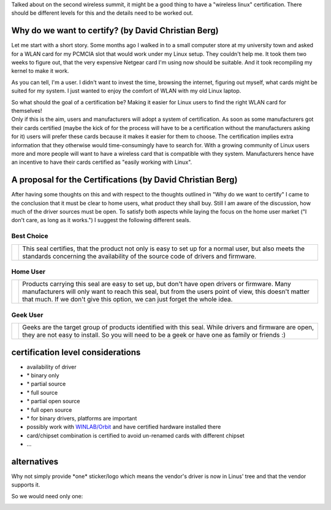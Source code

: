 Talked about on the second wireless summit, it might be a good thing to have a "wireless linux" certification. There should be different levels for this and the details need to be worked out.

Why do we want to certify? (by David Christian Berg)
~~~~~~~~~~~~~~~~~~~~~~~~~~~~~~~~~~~~~~~~~~~~~~~~~~~~

Let me start with a short story. Some months ago I walked in to a small computer store at my university town and asked for a WLAN card for my PCMCIA slot that would work under my Linux setup. They couldn't help me. It took them two weeks to figure out, that the very expensive Netgear card I'm using now should be suitable. And it took recompiling my kernel to make it work.

As you can tell, I'm a user. I didn't want to invest the time, browsing the internet, figuring out myself, what cards might be suited for my system. I just wanted to enjoy the comfort of WLAN with my old Linux laptop.

| So what should the goal of a certification be? Making it easier for Linux users to find the right WLAN card for themselves!
| Only if this is the aim, users and manufacturers will adopt a system of certification. As soon as some manufacturers got their cards certified (maybe the kick of for the process will have to be a certification without the manufacturers asking for it) users will prefer these cards because it makes it easier for them to choose. The certification implies extra information that they otherwise would time-consumingly have to search for. With a growing community of Linux users more and more people will want to have a wireless card that is compatible with they system. Manufacturers hence have an incentive to have their cards certified as "easily working with Linux".

A proposal for the Certifications (by David Christian Berg)
~~~~~~~~~~~~~~~~~~~~~~~~~~~~~~~~~~~~~~~~~~~~~~~~~~~~~~~~~~~

After having some thoughts on this and with respect to the thoughts outlined in "Why do we want to certify" I came to the conclusion that it must be clear to home users, what product they shall buy. Still I am aware of the discussion, how much of the driver sources must be open. To satisfy both aspects while laying the focus on the home user market ("I don't care, as long as it works.") I suggest the following different seals.

Best Choice
^^^^^^^^^^^

.. list-table::

   - 

      - |best-choice.png|
      - This seal certifies, that the product not only is easy to set up for a normal user, but also meets the standards concerning the availability of the source code of drivers and firmware.

Home User
^^^^^^^^^

.. list-table::

   - 

      - |home-user.png|
      - Products carrying this seal are easy to set up, but don't have open drivers or firmware. Many manufacturers will only want to reach this seal, but from the users point of view, this doesn't matter that much. If we don't give this option, we can just forget the whole idea.

Geek User
^^^^^^^^^

.. list-table::

   - 

      - |geek-user.png|
      - Geeks are the target group of products identified with this seal. While drivers and firmware are open, they are not easy to install. So you will need to be a geek or have one as family or friends :)

certification level considerations
~~~~~~~~~~~~~~~~~~~~~~~~~~~~~~~~~~

-  availability of driver
-   \* binary only
-   \* partial source
-   \* full source
-   \* partial open source
-   \* full open source
-   \* for binary drivers, platforms are important
-   possibly work with `WINLAB/Orbit <http://www.orbit-lab.org/>`__ and have certified hardware installed there
-   card/chipset combination is certified to avoid un-renamed cards with different chipset
-   ...

alternatives
~~~~~~~~~~~~

Why not simply provide \*one\* sticker/logo which means the vendor's driver is now in Linus' tree and that the vendor supports it.

So we would need only one:

.. image:: in-linux-green.png
   :alt: in-linux-green.png

.. |best-choice.png| image:: best-choice.png
.. |home-user.png| image:: home-user.png
.. |geek-user.png| image:: geek-user.png
